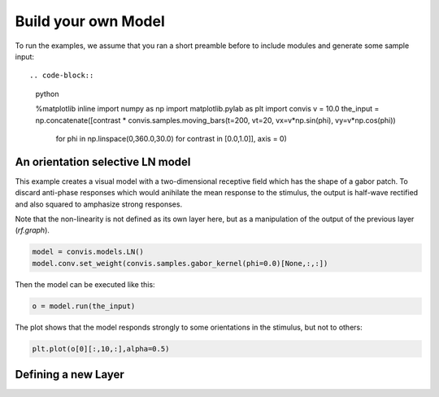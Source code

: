 .. _build-your-own:

Build your own Model
====================

To run the examples, we assume that you ran a short preamble before
to include modules and generate some sample input::

.. code-block::
    python

    %matplotlib inline
    import numpy as np
    import matplotlib.pylab as plt
    import convis
    v = 10.0
    the_input = np.concatenate([contrast * convis.samples.moving_bars(t=200, vt=20, vx=v*np.sin(phi), vy=v*np.cos(phi)) 
                                for phi in np.linspace(0,360.0,30.0) for contrast in [0.0,1.0]], axis = 0)


An orientation selective LN model
---------------------------------

This example creates a visual model with a two-dimensional receptive field which has the shape of a gabor patch.
To discard anti-phase responses which would anihilate the mean response to the stimulus, the output is half-wave rectified and also squared to amphasize strong responses.

Note that the non-linearity is not defined as its own layer here, but as a manipulation of the output of the previous layer (`rf.graph`).

.. code-block::
    python

    model = convis.models.LN()
    model.conv.set_weight(convis.samples.gabor_kernel(phi=0.0)[None,:,:])

Then the model can be executed like this:

.. code-block::
    python

    o = model.run(the_input)

The plot shows that the model responds strongly to some orientations in the stimulus, but not to others:

.. code-block::
    python
    
    plt.plot(o[0][:,10,:],alpha=0.5)


Defining a new Layer
------------------------

